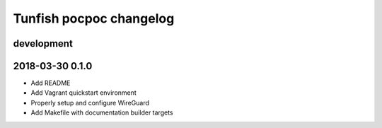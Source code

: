 ########################
Tunfish pocpoc changelog
########################

development
===========

2018-03-30 0.1.0
================
- Add README
- Add Vagrant quickstart environment
- Properly setup and configure WireGuard
- Add Makefile with documentation builder targets
